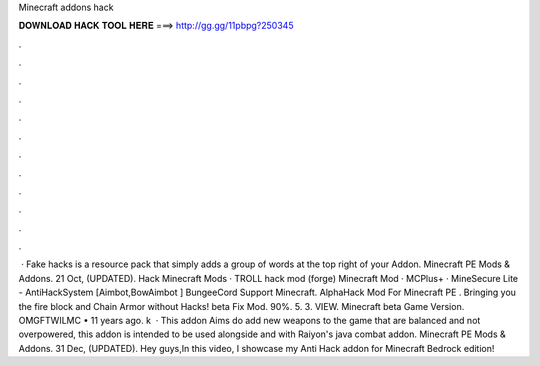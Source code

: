 Minecraft addons hack

𝐃𝐎𝐖𝐍𝐋𝐎𝐀𝐃 𝐇𝐀𝐂𝐊 𝐓𝐎𝐎𝐋 𝐇𝐄𝐑𝐄 ===> http://gg.gg/11pbpg?250345

.

.

.

.

.

.

.

.

.

.

.

.

 · Fake hacks is a resource pack that simply adds a group of words at the top right of your Addon. Minecraft PE Mods & Addons. 21 Oct, (UPDATED). Hack Minecraft Mods · TROLL hack mod (forge) Minecraft Mod · MCPlus+ · MineSecure Lite - AntiHackSystem [Aimbot,BowAimbot ] BungeeCord Support Minecraft. AlphaHack Mod For Minecraft PE . Bringing you the fire block and Chain Armor without Hacks! beta Fix Mod. 90%. 5. 3. VIEW. Minecraft beta Game Version. OMGFTWILMC • 11 years ago. k   · This addon Aims do add new weapons to the game that are balanced and not overpowered, this addon is intended to be used alongside and with Raiyon's java combat addon. Minecraft PE Mods & Addons. 31 Dec, (UPDATED). Hey guys,In this video, I showcase my Anti Hack addon for Minecraft Bedrock edition!